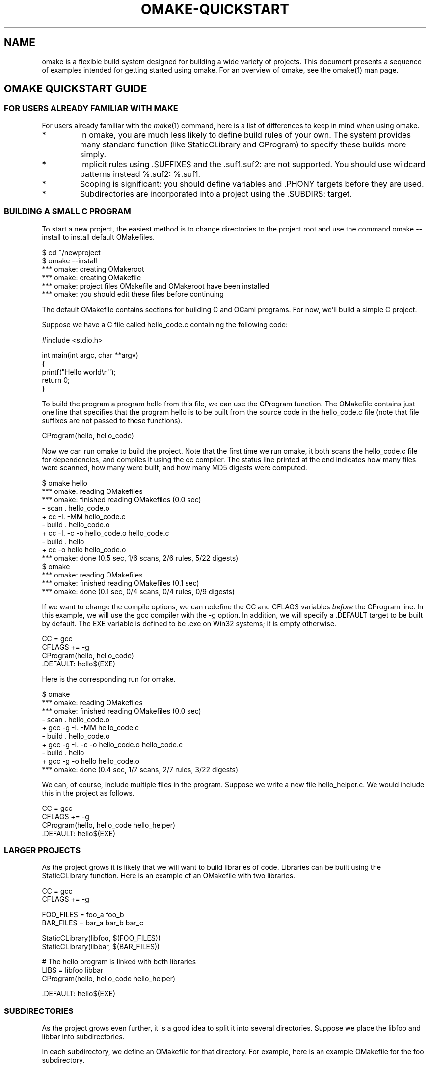 '\" t
.\" Manual page created with latex2man
.\" NOTE: This file is generated, DO NOT EDIT.
.de Vb
.ft CW
.nf
..
.de Ve
.ft R

.fi
..
.TH "OMAKE\-QUICKSTART" "1" "April 11, 2006" "Build Tools " "Build Tools "
.SH NAME

omake
is a flexible build system designed for building a wide variety of projects.
This document presents a sequence of examples intended for getting started using omake\&.
For an overview of omake,
see the
.\"omake.html
omake(1)
man page.
.PP
.SH OMAKE QUICKSTART GUIDE

.PP
.SS FOR USERS ALREADY FAMILIAR WITH MAKE
.PP
For users already familiar with the \fImake\fP(1)
command, here is a list of
differences to keep in mind when using omake\&.
.PP
.TP
.B *
In omake, you are much less likely to define build rules of your own.
The system provides many standard function (like StaticCLibrary and CProgram)
to specify these builds more simply.
.TP
.B *
Implicit rules using \&.SUFFIXES and the \&.suf1.suf2: are not supported.
You should use wildcard patterns instead %.suf2: %.suf1\&.
.TP
.B *
Scoping is significant: you should define variables and \&.PHONY targets before they are used.
.TP
.B *
Subdirectories are incorporated into a project using the \&.SUBDIRS:
target.
.PP
.SS BUILDING A SMALL C PROGRAM
.PP
To start a new project, the easiest method is to change directories to the project
root and use the command omake \-\-install to install default OMakefiles.
.PP
.Vb
    $ cd ~/newproject
    $ omake \-\-install
    *** omake: creating OMakeroot
    *** omake: creating OMakefile
    *** omake: project files OMakefile and OMakeroot have been installed
    *** omake: you should edit these files before continuing
.Ve
.PP
The default OMakefile
contains sections for building C and OCaml programs.
For now, we\&'ll build a simple C project.
.PP
Suppose we have a C file called hello_code.c containing the following code:
.PP
.Vb
    #include <stdio.h>

    int main(int argc, char **argv)
    {
        printf("Hello world\\n");
        return 0;
    }
.Ve
.PP
To build the program a program hello from this file, we can use the CProgram function.
The OMakefile
contains just one line that specifies that the program hello is
to be built from the source code in the hello_code.c file (note that file suffixes
are not passed to these functions).
.PP
.Vb
    CProgram(hello, hello_code)
.Ve
.PP
Now we can run omake
to build the project. Note that the first time we run omake,
it both scans the hello_code.c file for dependencies, and compiles it using the cc
compiler. The status line printed at the end indicates how many files were scanned, how many
were built, and how many MD5 digests were computed.
.PP
.Vb
    $ omake hello
    *** omake: reading OMakefiles
    *** omake: finished reading OMakefiles (0.0 sec)
    \- scan . hello_code.o
    + cc \-I. \-MM hello_code.c
    \- build . hello_code.o
    + cc \-I. \-c \-o hello_code.o hello_code.c
    \- build . hello
    + cc \-o hello hello_code.o
    *** omake: done (0.5 sec, 1/6 scans, 2/6 rules, 5/22 digests)
    $ omake
    *** omake: reading OMakefiles
    *** omake: finished reading OMakefiles (0.1 sec)
    *** omake: done (0.1 sec, 0/4 scans, 0/4 rules, 0/9 digests)
.Ve
.PP
If we want to change the compile options, we can redefine the CC and CFLAGS
variables \fIbefore\fP
the CProgram line. In this example, we will use the gcc
compiler with the \-g option. In addition, we will specify a \&.DEFAULT target
to be built by default. The EXE variable is defined to be \&.exe on Win32
systems; it is empty otherwise.
.PP
.Vb
    CC = gcc
    CFLAGS += \-g
    CProgram(hello, hello_code)
    .DEFAULT: hello$(EXE)
.Ve
.PP
Here is the corresponding run for omake\&.
.PP
.Vb
    $ omake
    *** omake: reading OMakefiles
    *** omake: finished reading OMakefiles (0.0 sec)
    \- scan . hello_code.o
    + gcc \-g \-I. \-MM hello_code.c
    \- build . hello_code.o
    + gcc \-g \-I. \-c \-o hello_code.o hello_code.c
    \- build . hello
    + gcc \-g \-o hello hello_code.o
    *** omake: done (0.4 sec, 1/7 scans, 2/7 rules, 3/22 digests)
.Ve
.PP
We can, of course, include multiple files in the program. Suppose we write a new
file hello_helper.c\&. We would include this in the project as follows.
.PP
.Vb
    CC = gcc
    CFLAGS += \-g
    CProgram(hello, hello_code hello_helper)
    .DEFAULT: hello$(EXE)
.Ve
.PP
.SS LARGER PROJECTS
.PP
As the project grows it is likely that we will want to build libraries of code.
Libraries can be built using the StaticCLibrary function. Here is an example
of an OMakefile
with two libraries.
.PP
.Vb
    CC = gcc
    CFLAGS += \-g

    FOO_FILES = foo_a foo_b
    BAR_FILES = bar_a bar_b bar_c

    StaticCLibrary(libfoo, $(FOO_FILES))
    StaticCLibrary(libbar, $(BAR_FILES))

    # The hello program is linked with both libraries
    LIBS = libfoo libbar
    CProgram(hello, hello_code hello_helper)

    .DEFAULT: hello$(EXE)
.Ve
.PP
.SS SUBDIRECTORIES
.PP
As the project grows even further, it is a good idea to split it into several directories.
Suppose we place the libfoo and libbar into subdirectories.
.PP
In each subdirectory, we define an OMakefile
for that directory. For example, here
is an example OMakefile
for the foo subdirectory.
.PP
.Vb
    INCLUDES += .. ../bar

    FOO_FILES = foo_a foo_b
    StaticCLibrary(libfoo, $(FOO_FILES))
.Ve
.PP
Note the the INCLUDES variable is defined to include the other directories in the project.
.PP
Now, the next step is to link the subdirectories into the main project. The project OMakefile
should be modified to include a \&.SUBDIRS: target.
.PP
.Vb
    # Project configuration
    CC = gcc
    CFLAGS += \-g

    # Subdirectories
    .SUBDIRS: foo bar

    # The libraries are now in subdirectories
    LIBS = foo/libfoo bar/libbar

    CProgram(hello, hello_code hello_helper)

    .DEFAULT: hello$(EXE)
.Ve
.PP
Note that the variables CC and CFLAGS are defined \fIbefore\fP
the \&.SUBDIRS
target. These variables remain defined in the subdirectories, so that libfoo and libbar
use gcc \-g\&.
.PP
If the two directories are to be configured differently, we have two choices. The OMakefile
in each subdirectory can be modified with its configuration (this is how it would normally be done).
Alternatively, we can also place the change in the root OMakefile\&.
.PP
.Vb
    # Default project configuration
    CC = gcc
    CFLAGS += \-g

    # libfoo uses the default configuration
    .SUBDIRS: foo

    # libbar uses the optimizing compiler
    CFLAGS += \-O3
    .SUBDIRS: bar

    # Main program
    LIBS = foo/libfoo bar/libbar
    CProgram(hello, hello_code hello_helper)

    .DEFAULT: hello$(EXE)
.Ve
.PP
Note that the way we have specified it, the CFLAGS variable also contains the \-O3
option for the CProgram, and hello_code.c and hello_helper.c file will both be
compiled with the \-O3 option. If we want to make the change truly local to libbar, we
can put the bar subdirectory in its own scope using the section form.
.PP
.Vb
    # Default project configuration
    CC = gcc
    CFLAGS += \-g

    # libfoo uses the default configuration
    .SUBDIRS: foo

    # libbar uses the optimizing compiler
    section
        CFLAGS += \-O3
        .SUBDIRS: bar

    # Main program does not use the optimizing compiler
    LIBS = foo/libfoo bar/libbar
    CProgram(hello, hello_code hello_helper)

    .DEFAULT: hello$(EXE)
.Ve
.PP
Later, suppose we decide to port this project to Win32, and we discover that we need
different compiler flags and an additional library.
.PP
.Vb
    # Default project configuration
    if $(equal $(OSTYPE), Win32)
        CC = cl /nologo
        CFLAGS += /DWIN32 /MT
        export
    else
        CC = gcc
        CFLAGS += \-g
        export

    # libfoo uses the default configuration
    .SUBDIRS: foo

    # libbar uses the optimizing compiler
    section
        CFLAGS += $(if $(equal $(OSTYPE), Win32), $(EMPTY), \-O3)
        .SUBDIRS: bar

    # Default libraries
    LIBS = foo/libfoo bar/libbar

    # We need libwin32 only on Win32
    if $(equal $(OSTYPE), Win32)
       LIBS += win32/libwin32

       .SUBDIRS: win32
       export

    # Main program does not use the optimizing compiler
    CProgram(hello, hello_code hello_helper)

    .DEFAULT: hello$(EXE)
.Ve
.PP
Note the use of the export directives to export the variable definitions from the
if\-statements. Variables in omake
are \fIscoped\fP\-\-\-variables
in nested blocks (blocks
with greater indentation), are not normally defined in outer blocks. The export directive
specifies that the variable definitions in the nested blocks should be exported to their parent
block.
.PP
Finally, for this example, we decide to copy all libraries into a common lib directory. We
first define a directory variable, and replace occurrences of the lib string with the
variable.
.PP
.Vb
    # The common lib directory
    LIB = $(dir lib)

    # phony target to build just the libraries
    .PHONY: makelibs

    # Default project configuration
    if $(equal $(OSTYPE), Win32)
        CC = cl /nologo
        CFLAGS += /DWIN32 /MT
        export
    else
        CC = gcc
        CFLAGS += \-g
        export

    # libfoo uses the default configuration
    .SUBDIRS: foo

    # libbar uses the optimizing compiler
    section
        CFLAGS += $(if $(equal $(OSTYPE), Win32), $(EMPTY), \-O3)
        .SUBDIRS: bar

    # Default libraries
    LIBS = $(LIB)/libfoo $(LIB)/libbar

    # We need libwin32 only on Win32
    if $(equal $(OSTYPE), Win32)
       LIBS += $(LIB)/libwin32

       .SUBDIRS: win32
       export

    # Main program does not use the optimizing compiler
    CProgram(hello, hello_code hello_helper)

    .DEFAULT: hello$(EXE)
.Ve
.PP
In each subdirectory, we modify the OMakefiles
in the library directories to install them
into the $(LIB) directory. Here is the relevant change to foo/OMakefile\&.
.PP
.Vb
    INCLUDES += .. ../bar

    FOO_FILES = foo_a foo_b
    StaticCLibraryInstall(makelib, $(LIB), libfoo, $(FOO_FILES))
.Ve
.PP
Directory (and file names) evaluate to relative pathnames. Within the foo directory, the
$(LIB) variable evaluates to \&../lib\&.
.PP
As another example, instead of defining the INCLUDES variable separately
in each subdirectory, we can define it in the toplevel as follows.
.PP
.Vb
    INCLUDES = $(ROOT) $(dir foo bar win32)
.Ve
.PP
In the foo directory, the INCLUDES variable will evaluate to
the string \&.. . ../bar ../win32\&. In the bar directory,
it would be \&.. ../foo . ../win32\&. In the root directory it
would be \&. foo bar win32\&.
.PP
.SS OTHER THINGS TO CONSIDER
.PP
omake
also handles recursive subdirectories. For example, suppose the foo
directory itself contains several subdirectories. The foo/OMakefile
would then
contain its own \&.SUBDIRS target, and each of its subdirectories would
contain its own OMakefile\&.
.PP
.SS BUILDING OCAML PROGRAMS
.PP
By default, omake
is also configured with functions for building OCaml programs.
The functions for OCaml program use the OCaml prefix. For example, suppose
we reconstruct the previous example in OCaml, and we have a file called hello_code.ml
that contains the following code.
.PP
.Vb
   open Printf

   let () = printf "Hello world\\n"
.Ve
.PP
An example OMakefile
for this simple project would contain the following.
.PP
.Vb
    # Use the byte\-code compiler
    BYTE_ENABLED = true
    NATIVE_ENABLED = false
    OCAMLCFLAGS += \-g

    # Build the program
    OCamlProgram(hello, hello_code)
    .DEFAULT: hello.run
.Ve
.PP
Next, suppose the we have two library subdirectories: the foo subdirectory
is written in C, the bar directory is written in OCaml, and we need to
use the standard OCaml Unix module.
.PP
.Vb
    # Default project configuration
    if $(equal $(OSTYPE), Win32)
        CC = cl /nologo
        CFLAGS += /DWIN32 /MT
        export
    else
        CC = gcc
        CFLAGS += \-g
        export

    # Use the byte\-code compiler
    BYTE_ENABLED = true
    NATIVE_ENABLED = false
    OCAMLCFLAGS += \-g

    # library subdirectories
    INCLUDES += $(dir foo bar)
    OCAMLINCLUDES += $(dir foo bar)
    .SUBDIRS: foo bar

    # C libraries
    LIBS = foo/libfoo

    # OCaml libraries
    OCAML_LIBS = bar/libbar

    # Also use the Unix module
    OCAML_OTHER_LIBS = unix

    # The main program
    OCamlProgram(hello, hello_code hello_helper)

    .DEFAULT: hello
.Ve
.PP
The foo/OMakefile
would be configured as a C library.
.PP
.Vb
    FOO_FILES = foo_a foo_b
    StaticCLibrary(libfoo, $(FOO_FILES))
.Ve
.PP
The bar/OMakefile
would build an ML library.
.PP
.Vb
   BAR_FILES = bar_a bar_b bar_c
   OCamlLibrary(libbar, $(BAR_FILES))
.Ve
.PP
.SH NOTES

.PP
.SS THE OMAKEFILE AND OMAKEROOT FILES
.PP
OMake
uses the OMakefile
and OMakeroot
files for configuring a project. The
syntax of these files is the same, but their role is slightly different. For one thing, every
project must have exactly one OMakeroot
file in the project root directory. This file serves
to identify the project root, and it contains code that sets up the project. In contrast, a
multi\-directory project will often have an OMakefile
in each of the project subdirectories,
specifying how to build the files in that subdirectory.
.PP
Normally, the OMakeroot
file is boilerplate. The following listing is a typical example.
.PP
.Vb
    include $(STDLIB)/build/Common
    include $(STDLIB)/build/C
    include $(STDLIB)/build/OCaml
    include $(STDLIB)/build/LaTeX

    # Redefine the command\-line variables
    DefineCommandVars(.)

    # The current directory is part of the project
    .SUBDIRS: .
.Ve
.PP
The include lines include the standard configuration files needed for the project. The
$(STDLIB) represents the omake
library directory. The only required configuration
file is Common\&. The others are optional; for example, the $(STDLIB)/build/OCaml file
is needed only when the project contains programs written in OCaml.
.PP
The DefineCommandVars function defines any variables specified on the command line (as
arguments of the form VAR=<value>). The \&.SUBDIRS line specifies that the current
directory is part of the project (so the OMakefile should be read).
.PP
Normally, the OMakeroot file should be small and project\-independent. Any project\-specific
configuration should be placed in the OMakefiles of the project.
.PP
.SH MULTIPLE VERSION SUPPORT

.PP
OMake version 0.9.6 introduced preliminary support for multiple, simultaneous versions of a
project. Versioning uses the vmount(dir1, dir2) function, which defines a ``virtual mount\&''
of directory dir1 over directory dir2\&. A ``virtual mount\&'' is like a transparent
mount in Unix, where the files from dir1 appear in the dir2 namespace, but new files
are created in dir2\&. More precisely, the filename dir2/foo refers to: a) the file
dir1/foo if it exists, or b) dir2/foo otherwise.
.PP
The vmount function makes it easy to specify multiple versions of a project. Suppose we have
a project where the source files are in the directory src/, and we want to compile two
versions, one with debugging support and one optimized. We create two directories, debug
and
opt,
and mount the src
directory over them.
.PP
.Vb
    section
        CFLAGS += \-g
        vmount(\-l, src, debug)
        .SUBDIRS: debug

    section
        CFLAGS += \-O3
        vmount(\-l, src, opt)
        .SUBDIRS: opt
.Ve
.PP
Here, we are using section blocks to define the scope of the vmount\-\-\-you may not need
them in your project.
.PP
The \-l option is optional. It specifies that files form the src directory should be
linked into the target directories (or copied, if the system is Win32). The links are added as
files are referenced. If no options are given, then files are not copied or linked, but filenames
are translated to refer directly to the src/ files.
.PP
Now, when a file is referenced in the debug directory, it is linked from the src
directory if it exists. For example, when the file debug/OMakefile is read, the
src/OMakefile is linked into the debug/ directory.
.PP
The vmount model is fairly transparent. The OMakefiles can be written \fIas if\fP
referring to files in the src/ directory\-\-\-they need not be aware of mounting.
However, there are a few points to keep in mind.
.PP
.SS NOTES
.PP
.TP
.B *
When using the vmount function for versioning, it wise to keep the source files
distinct from the compiled versions. For example, suppose the source directory contained a file
src/foo.o\&. When mounted, the foo.o file will be the same in all versions, which is
probably not what you want. It is better to keep the src/ directory pristine, containing no
compiled code.
.PP
.TP
.B *
When using the vmount \-l option, files are linked into the version directory only if
they are referenced in the project. Functions that examine the filesystem (like $(ls ...))
may produce unexpected results.
.PP
.SH REFERENCES

.PP
.SS SEE ALSO
.PP
.\"omake.html
omake(1),
.\"omake\-quickstart.html
omake\-quickstart(1),
.\"omake\-options.html
omake\-options(1),
.\"omake\-root.html
omake\-root(1),
.\"omake\-language.html
omake\-language(1),
.\"omake\-shell.html
omake\-shell(1),
.\"omake\-rules.html
omake\-rules(1),
.\"omake\-base.html
omake\-base(1),
.\"omake\-system.html
omake\-system(1),
.\"omake\-pervasives.html
omake\-pervasives(1),
.\"osh.html
osh(1),
\fImake\fP(1)
.PP
.SS VERSION
.PP
Version: 0.9.6.9 of April 11, 2006\&.
.PP
.SS LICENSE AND COPYRIGHT
.PP
(C)2003\-2006, Mojave Group, Caltech
.PP
This program is free software; you can redistribute it and/or
modify it under the terms of the GNU General Public License
as published by the Free Software Foundation; either version 2
of the License, or (at your option) any later version.
.PP
This program is distributed in the hope that it will be useful,
but WITHOUT ANY WARRANTY; without even the implied warranty of
MERCHANTABILITY or FITNESS FOR A PARTICULAR PURPOSE. See the
GNU General Public License for more details.
.PP
You should have received a copy of the GNU General Public License
along with this program; if not, write to the Free Software
Foundation, Inc., 675 Mass Ave, Cambridge, MA 02139, USA.
.PP
.SS AUTHOR
.PP
Jason Hickey \fIet. al.\fP.br
Caltech 256\-80
.br
Pasadena, CA 91125, USA
.br
Email: \fBomake\-devel@metaprl.org\fP
.br
WWW: \fBhttp://www.cs.caltech.edu/~jyh\fP
.PP
.\" NOTE: This file is generated, DO NOT EDIT.
